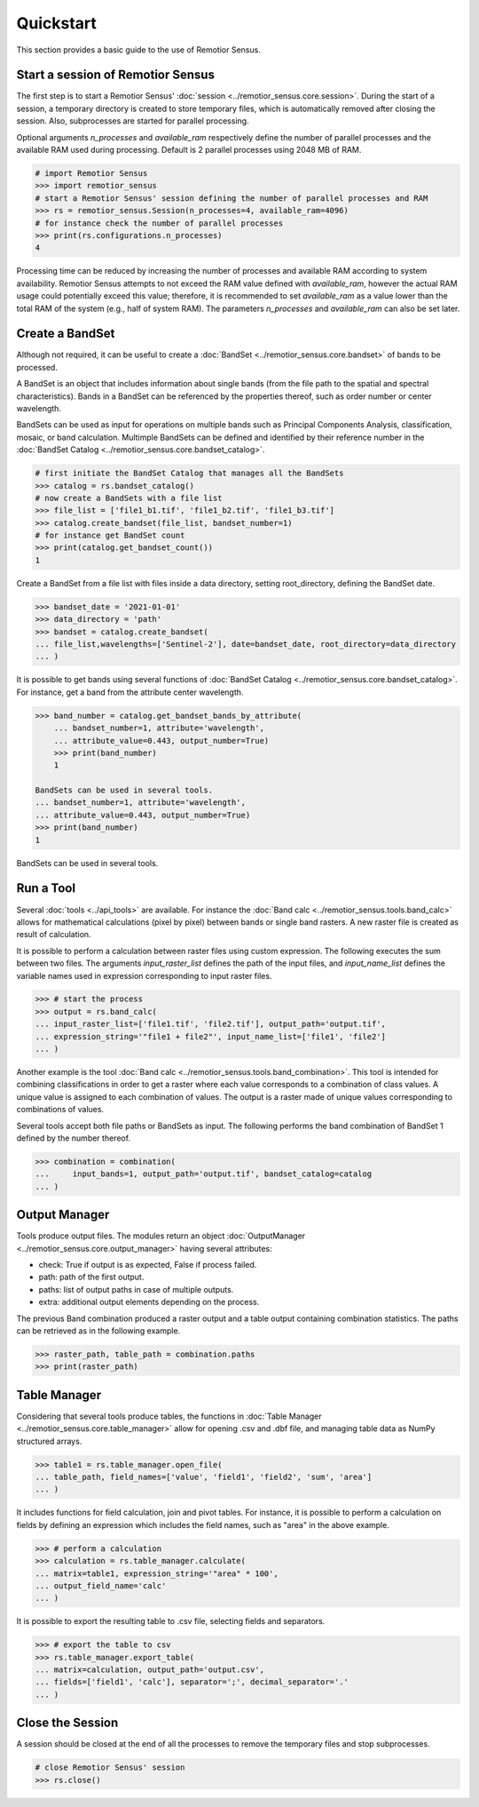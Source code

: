 Quickstart
===========================================

This section provides a basic guide to the use of Remotior Sensus.

Start a session of Remotior Sensus
__________________________________

The first step is to start a Remotior Sensus' 
:doc:`session <../remotior_sensus.core.session>`.
During the start of a session, a temporary directory is created to store
temporary files, which is automatically removed after closing the session.
Also, subprocesses are started for parallel processing.

Optional arguments `n_processes` and `available_ram` respectively define
the number of parallel processes and the available RAM used during processing.
Default is 2 parallel processes using 2048 MB of RAM.

.. code:: python
	
    # import Remotior Sensus
    >>> import remotior_sensus
    # start a Remotior Sensus' session defining the number of parallel processes and RAM
    >>> rs = remotior_sensus.Session(n_processes=4, available_ram=4096)
    # for instance check the number of parallel processes
    >>> print(rs.configurations.n_processes)
    4


Processing time can be reduced by increasing the
number of processes and available RAM according to system availability.
Remotior Sensus attempts to not exceed the RAM value 
defined with `available_ram`, however the actual RAM usage could potentially
exceed this value; therefore, it is recommended to set `available_ram` 
as a value lower than the total RAM of the system (e.g., half of system RAM).
The parameters `n_processes` and `available_ram` can also be set later.

Create a BandSet
________________

Although not required, it can be useful to create a :doc:`BandSet <../remotior_sensus.core.bandset>`
of bands to be processed.

A BandSet is an object that includes information about single bands
(from the file path to the spatial and spectral characteristics).
Bands in a BandSet can be referenced by the properties thereof,
such as order number or center wavelength.

BandSets can be used as input for operations on multiple bands
such as Principal Components Analysis, classification, mosaic,
or band calculation.
Multimple BandSets can be defined and identified by their reference number
in the :doc:`BandSet Catalog <../remotior_sensus.core.bandset_catalog>`.

.. code:: python

    # first initiate the BandSet Catalog that manages all the BandSets
    >>> catalog = rs.bandset_catalog()
    # now create a BandSets with a file list
    >>> file_list = ['file1_b1.tif', 'file1_b2.tif', 'file1_b3.tif']
    >>> catalog.create_bandset(file_list, bandset_number=1)
    # for instance get BandSet count
    >>> print(catalog.get_bandset_count())
    1

Create a BandSet from a file list with files inside a data directory,
setting root_directory, defining the BandSet date.

.. code:: python

    >>> bandset_date = '2021-01-01'
    >>> data_directory = 'path'
    >>> bandset = catalog.create_bandset(
    ... file_list,wavelengths=['Sentinel-2'], date=bandset_date, root_directory=data_directory
    ... )

It is possible to get bands using several functions of
:doc:`BandSet Catalog <../remotior_sensus.core.bandset_catalog>`.
For instance, get a band from the attribute center wavelength.

.. code:: python

    >>> band_number = catalog.get_bandset_bands_by_attribute(
        ... bandset_number=1, attribute='wavelength',
        ... attribute_value=0.443, output_number=True)
        >>> print(band_number)
        1

    BandSets can be used in several tools.
    ... bandset_number=1, attribute='wavelength',
    ... attribute_value=0.443, output_number=True)
    >>> print(band_number)
    1

BandSets can be used in several tools.

Run a Tool
__________

Several :doc:`tools <../api_tools>` are available.
For instance the :doc:`Band calc <../remotior_sensus.tools.band_calc>`
allows for mathematical calculations (pixel by pixel) between
bands or single band rasters.
A new raster file is created as result of calculation.

It is possible to perform a calculation between raster files using custom expression.
The following executes the sum between two files.
The arguments `input_raster_list` defines the path of the input files,
and `input_name_list` defines the variable names used in expression corresponding
to input raster files.

.. code:: python

    >>> # start the process
    >>> output = rs.band_calc(
    ... input_raster_list=['file1.tif', 'file2.tif'], output_path='output.tif',
    ... expression_string='"file1 + file2"', input_name_list=['file1', 'file2']
    ... )

Another example is the tool :doc:`Band calc <../remotior_sensus.tools.band_combination>`.
This tool is intended for combining classifications in order to get a
raster where each value corresponds to a combination of class values.
A unique value is assigned to each combination of values.
The output is a raster made of unique values corresponding to combinations
of values.

Several tools accept both file paths or BandSets as input.
The following performs the band combination of BandSet 1 defined by the number
thereof.

.. code:: python

    >>> combination = combination(
    ...     input_bands=1, output_path='output.tif', bandset_catalog=catalog
    ... )

Output Manager
______________

Tools produce output files.
The modules return an object
:doc:`OutputManager <../remotior_sensus.core.output_manager>`
having several attributes:

* check: True if output is as expected, False if process failed.
* path: path of the first output.
* paths: list of output paths in case of multiple outputs.
* extra: additional output elements depending on the process.

The previous Band combination produced a raster output and a
table output containing combination statistics.
The paths can be retrieved as in the following example.

.. code:: python

    >>> raster_path, table_path = combination.paths
    >>> print(raster_path)

Table Manager
_________________

Considering that several tools produce tables, the functions in
:doc:`Table Manager <../remotior_sensus.core.table_manager>` allow for
opening .csv and .dbf file, and managing table data as NumPy structured arrays.

.. code:: python

    >>> table1 = rs.table_manager.open_file(
    ... table_path, field_names=['value', 'field1', 'field2', 'sum', 'area']
    ... )

It includes functions for field calculation, join and pivot tables.
For instance, it is possible to perform a calculation on fields by defining
an expression which includes the field names, such as "area" in the above
example.

.. code:: python

    >>> # perform a calculation
    >>> calculation = rs.table_manager.calculate(
    ... matrix=table1, expression_string='"area" * 100',
    ... output_field_name='calc'
    ... )

It is possible to export the resulting table to .csv file, selecting fields
and separators.

.. code:: python

    >>> # export the table to csv
    >>> rs.table_manager.export_table(
    ... matrix=calculation, output_path='output.csv',
    ... fields=['field1', 'calc'], separator=';', decimal_separator='.'
    ... )

Close the Session
_________________

A session should be closed at the end of all the processes
to remove the temporary files and stop subprocesses.

.. code:: python

    # close Remotior Sensus' session
    >>> rs.close()

